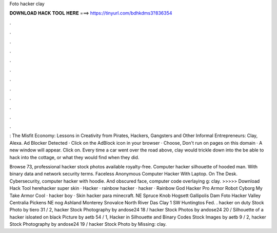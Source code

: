 Foto hacker clay



𝐃𝐎𝐖𝐍𝐋𝐎𝐀𝐃 𝐇𝐀𝐂𝐊 𝐓𝐎𝐎𝐋 𝐇𝐄𝐑𝐄 ===> https://tinyurl.com/bdhkdms3?836354



.



.



.



.



.



.



.



.



.



.



.



.

: The Misfit Economy: Lessons in Creativity from Pirates, Hackers, Gangsters and Other Informal Entrepreneurs: Clay, Alexa. Ad Blocker Detected · Click on the AdBlock icon in your browser · Choose, Don't run on pages on this domain · A new window will appear. Click on. Every time a car went over the road above, clay would trickle down into the be able to hack into the cottage, or what they would find when they did.

Browse 73, professional hacker stock photos available royalty-free. Computer hacker silhouette of hooded man. With binary data and network security terms. Faceless Anonymous Computer Hacker With Laptop. On The Desk. Cybersecurity, computer hacker with hoodie. And obscured face, computer code overlaying g: clay. >>>>> Download Hack Tool herehacker super skin · Hacker · rainbow hacker · hacker · Rainbow God Hacker Pro Armor Robot Cyborg My Take Armor Cool · hacker boy · Skin hacker para minecraft. NE Spruce Knob Hogsett Gallipolis Dam Foto Hacker Valley Centralia Pickens NE nog Ashland Monterey Snovalce North River Das Clay 1 SW Huntingtos Fed. . hacker on duty Stock Photo by tiero 31 / 2, hacker Stock Photography by andose24 18 / hacker Stock Photos by andose24 20 / Silhouette of a hacker isloated on black Picture by aetb 54 / 1, Hacker in Silhouette and Binary Codes Stock Images by aetb 9 / 2, hacker Stock Photography by andose24 19 / hacker Stock Photo by Missing: clay.
